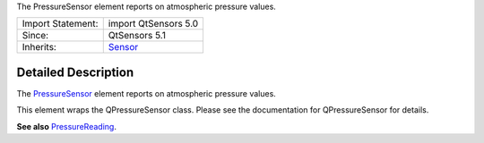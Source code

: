 The PressureSensor element reports on atmospheric pressure values.

+--------------------------------------+--------------------------------------+
| Import Statement:                    | import QtSensors 5.0                 |
+--------------------------------------+--------------------------------------+
| Since:                               | QtSensors 5.1                        |
+--------------------------------------+--------------------------------------+
| Inherits:                            | `Sensor </sdk/apps/qml/QtSensors/Sen |
|                                      | sor/>`__                             |
+--------------------------------------+--------------------------------------+

Detailed Description
--------------------

The `PressureSensor </sdk/apps/qml/QtSensors/PressureSensor/>`__ element
reports on atmospheric pressure values.

This element wraps the QPressureSensor class. Please see the
documentation for QPressureSensor for details.

**See also**
`PressureReading </sdk/apps/qml/QtSensors/PressureReading/>`__.
